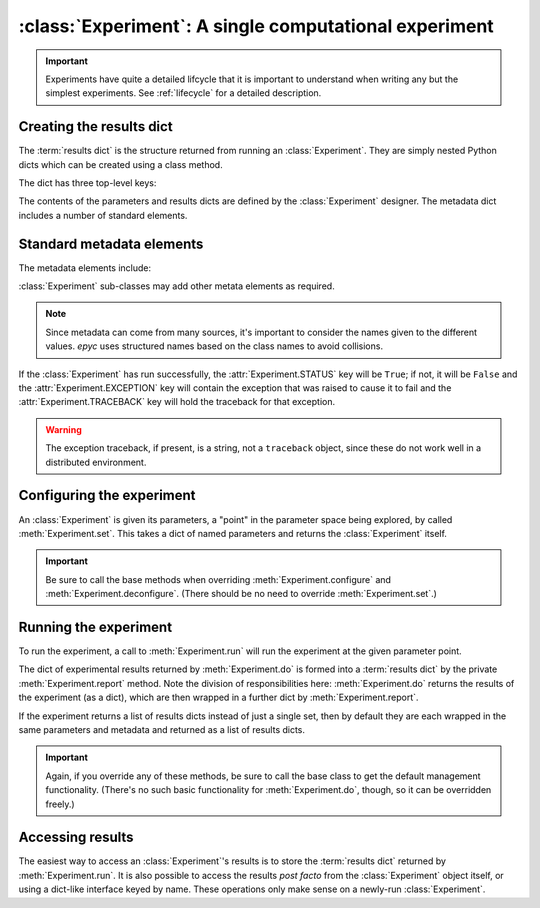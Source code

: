 :class:`Experiment`: A single computational experiment
======================================================

.. currentmodule :: epyc
   
.. autoclass :: Experiment

.. important ::

    Experiments have quite a detailed lifcycle that it is important to understand
    when writing any but the simplest experiments. See :ref:`lifecycle` for
    a detailed description.

	       
Creating the results dict
--------------------------

The :term:`results dict` is the structure returned from running an
:class:`Experiment`. They are simply nested Python dicts which can
be created using a class method.

.. automethod :: Experiment.resultsdict

The dict has three top-level keys:

.. autoattribute :: Experiment.PARAMETERS
   :annotation:      

.. autoattribute :: Experiment.RESULTS
   :annotation:      

.. autoattribute :: Experiment.METADATA
   :annotation:      

The contents of the parameters and results dicts are defined by the :class:`Experiment`
designer. The metadata dict includes a number of standard elements.

Standard metadata elements
--------------------------

The metadata elements include:

.. autoattribute :: Experiment.STATUS
   :annotation:

.. autoattribute :: Experiment.EXCEPTION
   :annotation:
      
.. autoattribute :: Experiment.TRACEBACK
   :annotation:
      
.. autoattribute :: Experiment.START_TIME
   :annotation:

.. autoattribute :: Experiment.END_TIME
   :annotation:

.. autoattribute :: Experiment.SETUP_TIME
   :annotation:

.. autoattribute :: Experiment.EXPERIMENT_TIME
   :annotation:

.. autoattribute :: Experiment.TEARDOWN_TIME
   :annotation:

:class:`Experiment` sub-classes may add other metata elements as required.

.. note ::

   Since metadata can come from many sources, it's important to consider the
   names given to the different values. `epyc` uses structured names based on
   the class names to avoid collisions.

If the :class:`Experiment` has run successfully, the
:attr:`Experiment.STATUS` key will be ``True``; if not, it will be
``False`` and the :attr:`Experiment.EXCEPTION` key will contain the
exception that was raised to cause it to fail and the :attr:`Experiment.TRACEBACK`
key will hold the traceback for that exception.

.. warning ::

   The exception traceback, if present, is a string, not a ``traceback`` object, since these
   do not work well in a distributed environment.

		   
Configuring the experiment
--------------------------

An :class:`Experiment` is given its parameters, a "point" in the
parameter space being explored, by called :meth:`Experiment.set`. This
takes a dict of named parameters and returns the :class:`Experiment`
itself.

.. automethod :: Experiment.set

.. automethod :: Experiment.configure

.. automethod :: Experiment.deconfigure

.. important ::

   Be sure to call the base methods when overriding :meth:`Experiment.configure` and
   :meth:`Experiment.deconfigure`. (There should be no need to override :meth:`Experiment.set`.)


Running the experiment
----------------------

To run the experiment, a call to :meth:`Experiment.run` will run the experiment
at the given parameter point.

The dict of experimental results returned by :meth:`Experiment.do` is
formed into a :term:`results dict` by the private :meth:`Experiment.report`
method. Note the division of responsibilities here: :meth:`Experiment.do` returns the results
of the experiment (as a dict), which are then wrapped in a further dict by
:meth:`Experiment.report`.

If the experiment returns a list of results dicts instead of just a single set, then
by default they are each wrapped in the same parameters and metadata and returned
as a list of results dicts.

.. automethod :: Experiment.setUp

.. automethod :: Experiment.run

.. automethod :: Experiment.do

.. automethod :: Experiment.tearDown

.. automethod :: Experiment.report

.. important ::

   Again, if you override any of these methods, be sure to call the base class
   to get the default management functionality. (There's no such basic functionality
   for :meth:`Experiment.do`, though, so it can be overridden freely.)

Accessing results
-----------------

The easiest way to access an :class:`Experiment`'s results is to store
the :term:`results dict` returned by :meth:`Experiment.run`. It is also
possible to access the results *post facto* from the
:class:`Experiment` object itself, or using a dict-like interface keyed
by name. These operations only make sense on a newly-run :class:`Experiment`.

.. automethod :: Experiment.success

.. automethod: : Experiment.failed

.. automethod :: Experiment.results

.. automethod :: Experiment.experimentalResults

.. automethod :: Experiment.__getitem__

.. automethod :: Experiment.parameters

.. automethod :: Experiment.metadata

    
